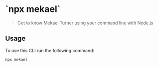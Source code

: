 * `npx mekael` 
#+begin_quote
  Get to know Mekael Turner using your command line with Node.js
#+end_quote

** Usage
To use this CLI run the following command:

#+begin_src bash
  npx mekael
#+end_src


